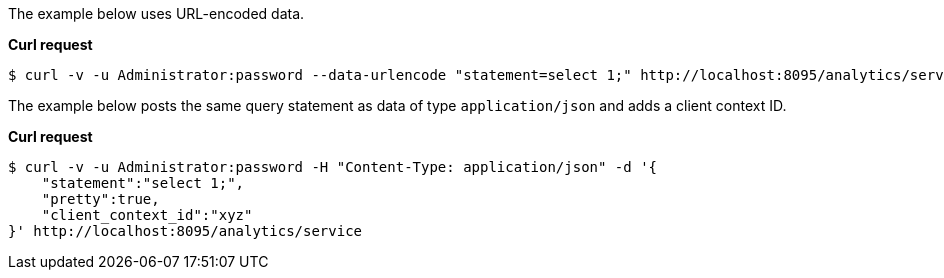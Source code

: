 The example below uses URL-encoded data.

*Curl request*

``` shell
$ curl -v -u Administrator:password --data-urlencode "statement=select 1;" http://localhost:8095/analytics/service
```

The example below posts the same query statement as data of type `application/json` and adds a client context ID.

*Curl request*

``` shell
$ curl -v -u Administrator:password -H "Content-Type: application/json" -d '{
    "statement":"select 1;",
    "pretty":true,
    "client_context_id":"xyz"
}' http://localhost:8095/analytics/service
```